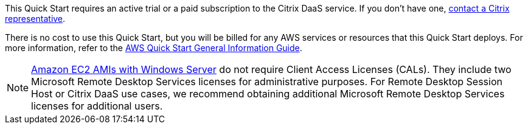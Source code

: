 // Include details about any licenses and how to sign up. Provide links as appropriate.

This Quick Start requires an active trial or a paid subscription to the Citrix DaaS service. If you don't have one, https://www.citrix.com/cloud/form/inquiry/[contact a Citrix representative^].

There is no cost to use this Quick Start, but you will be billed for any AWS services or resources that this Quick Start deploys. For more information, refer to the https://fwd.aws/rA69w?[AWS Quick Start General Information Guide^].

NOTE: https://aws.amazon.com/windows/resources/licensing/[Amazon EC2 AMIs with Windows Server] do not require Client Access Licenses (CALs). They include two Microsoft Remote Desktop Services licenses for administrative purposes. For Remote Desktop Session Host or Citrix DaaS use cases, we recommend obtaining additional Microsoft Remote Desktop Services licenses for additional users.